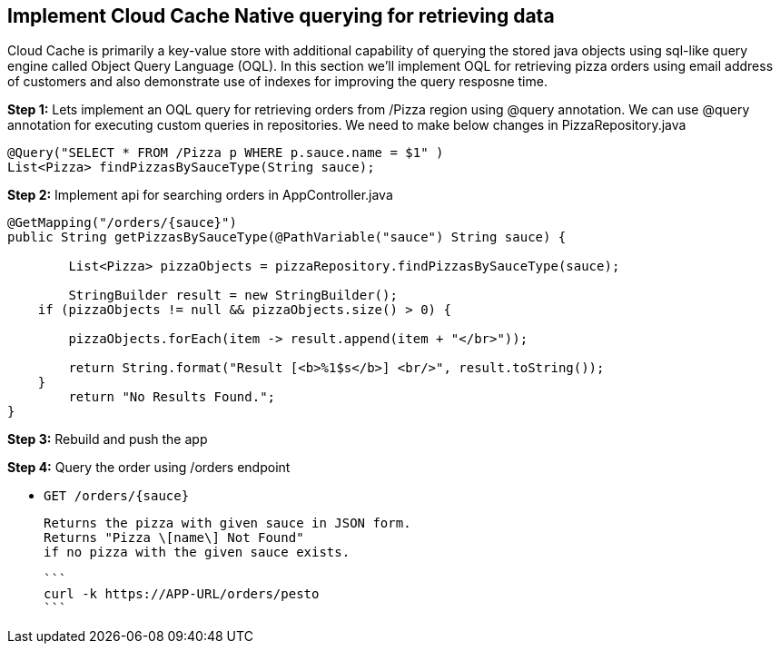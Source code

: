## Implement Cloud Cache Native querying for retrieving data

Cloud Cache is primarily a key-value store with additional capability of querying the stored java objects using sql-like query engine called Object Query Language (OQL). In this section we'll implement OQL for retrieving pizza orders using email address of customers and also demonstrate use of indexes for improving the query resposne time.

***Step 1:*** Lets implement an OQL query for retrieving orders from /Pizza region using @query annotation. We can use @query annotation for executing custom queries in repositories. We need to make below changes in PizzaRepository.java

```
@Query("SELECT * FROM /Pizza p WHERE p.sauce.name = $1" )
List<Pizza> findPizzasBySauceType(String sauce);
```

***Step 2:*** Implement api for searching orders in AppController.java

```
@GetMapping("/orders/{sauce}")
public String getPizzasBySauceType(@PathVariable("sauce") String sauce) {

	List<Pizza> pizzaObjects = pizzaRepository.findPizzasBySauceType(sauce);
	
	StringBuilder result = new StringBuilder();
    if (pizzaObjects != null && pizzaObjects.size() > 0) {

    	pizzaObjects.forEach(item -> result.append(item + "</br>"));

    	return String.format("Result [<b>%1$s</b>] <br/>", result.toString());
    }
	return "No Results Found.";
}
```

***Step 3:*** Rebuild and push the app

***Step 4:*** Query the order using /orders endpoint

- `GET /orders/{sauce}`
     
    Returns the pizza with given sauce in JSON form.
    Returns "Pizza \[name\] Not Found"
    if no pizza with the given sauce exists.

    ```
    curl -k https://APP-URL/orders/pesto
    ```
